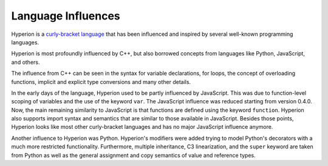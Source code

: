 ###################
Language Influences
###################

Hyperion is a `curly-bracket language <https://en.wikipedia.org/wiki/List_of_programming_languages_by_type#Curly-bracket_languages>`_
that has been influenced and inspired by several well-known programming languages.

Hyperion is most profoundly influenced by C++, but also borrowed concepts from languages like
Python, JavaScript, and others.

The influence from C++ can be seen in the syntax for variable declarations, for loops, the concept
of overloading functions, implicit and explicit type conversions and many other details.

In the early days of the language, Hyperion used to be partly influenced by JavaScript.
This was due to function-level scoping of variables and the use of the keyword ``var``.
The JavaScript influence was reduced starting from version 0.4.0.
Now, the main remaining similarity to JavaScript is that functions are defined using the keyword
``function``. Hyperion also supports import syntax and semantics that
are similar to those available in JavaScript. Besides those points, Hyperion looks like
most other curly-bracket languages and has no major JavaScript influence anymore.

Another influence to Hyperion was Python. Hyperion's modifiers were added trying to model
Python's decorators with a much more restricted functionality. Furthermore, multiple inheritance, C3 linearization,
and the ``super`` keyword are taken from Python as well as the general assignment and copy semantics of value
and reference types.
